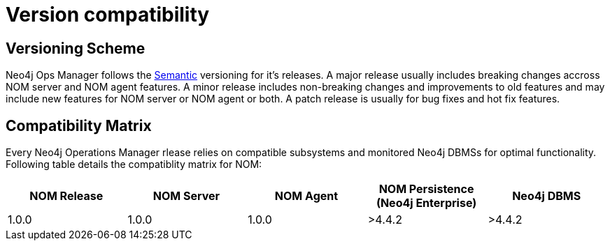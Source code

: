 :description: This section provides a version compatibility matrix for Neo4j Ops Manager.

= Version compatibility

== Versioning Scheme

Neo4j Ops Manager follows the link:https://semver.org/[Semantic] versioning for it's releases.
A major release usually includes breaking changes accross NOM server and NOM agent features.
A minor release includes non-breaking changes and improvements to old features and may include new features for NOM server or NOM agent or both.
A patch release is usually for bug fixes and hot fix features.

== Compatibility Matrix

Every Neo4j Operations Manager rlease relies on compatible subsystems and monitored Neo4j DBMSs for optimal functionality.
Following table details the compatiblity matrix for NOM:

[cols="<,<,<,<,<",options="header"]
|===
| NOM Release
| NOM Server
| NOM Agent
| NOM Persistence (Neo4j Enterprise)
| Neo4j DBMS

| 1.0.0
| 1.0.0
| 1.0.0
| >4.4.2
| >4.4.2
|===